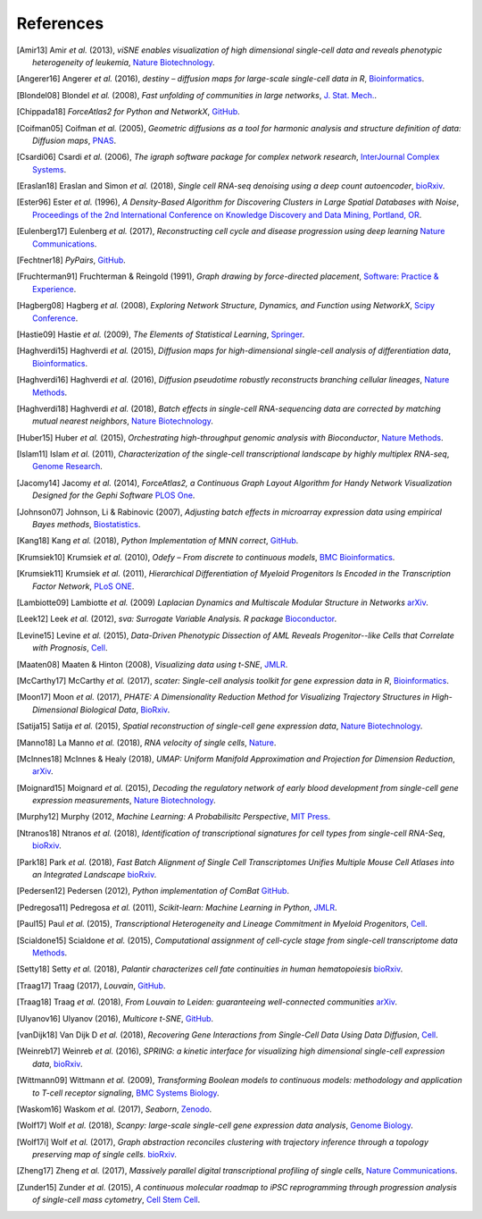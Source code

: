 References
----------

.. [Amir13] Amir *et al.* (2013),
   *viSNE enables visualization of high dimensional single-cell data and reveals phenotypic heterogeneity of leukemia*,
   `Nature Biotechnology <https://doi.org/10.1038/nbt.2594>`__.

.. [Angerer16] Angerer *et al.* (2016),
   *destiny – diffusion maps for large-scale single-cell data in R*,
   `Bioinformatics <https://doi.org/10.1093/bioinformatics/btv715>`__.

.. [Blondel08] Blondel *et al.* (2008),
   *Fast unfolding of communities in large networks*,
   `J. Stat. Mech. <https://doi.org/10.1088/1742-5468/2008/10/P10008>`__.

.. [Chippada18]
   *ForceAtlas2 for Python and NetworkX*,
   `GitHub <https://github.com/bhargavchippada/forceatlas2>`__.

.. [Coifman05] Coifman *et al.* (2005),
   *Geometric diffusions as a tool for harmonic analysis and structure definition of data: Diffusion maps*,
   `PNAS <https://doi.org/10.1038/nmeth.3971>`__.

.. [Csardi06] Csardi *et al.* (2006),
   *The igraph software package for complex network research*,
   `InterJournal Complex Systems <http://igraph.org>`__.

.. [Eraslan18] Eraslan and Simon *et al.* (2018),
   *Single cell RNA-seq denoising using a deep count autoencoder*,
   `bioRxiv <https://doi.org/10.1101/300681>`__.

.. [Ester96] Ester *et al.* (1996),
   *A Density-Based Algorithm for Discovering Clusters in Large Spatial Databases with Noise*,
   `Proceedings of the 2nd International Conference on Knowledge Discovery and Data Mining,
   Portland, OR <http://citeseerx.ist.psu.edu/viewdoc/summary?doi=10.1.1.121.9220>`__.

.. [Eulenberg17] Eulenberg *et al.* (2017),
   *Reconstructing cell cycle and disease progression using deep learning*
   `Nature Communications <https://doi.org/10.1101/081364>`__.

.. [Fechtner18]
   *PyPairs*,
   `GitHub <https://github.com/rfechtner/pypairs>`__.

.. [Fruchterman91] Fruchterman & Reingold (1991),
   *Graph drawing by force-directed placement*,
   `Software: Practice & Experience <http://doi.org:10.1002/spe.4380211102>`__.

.. [Hagberg08] Hagberg *et al.* (2008),
   *Exploring Network Structure, Dynamics, and Function using NetworkX*,
   `Scipy Conference <http://conference.scipy.org/proceedings/SciPy2008/paper_2/>`__.

.. [Hastie09]
   Hastie *et al.* (2009),
   *The Elements of Statistical Learning*,
   `Springer <https://web.stanford.edu/~hastie/ElemStatLearn/>`__.

.. [Haghverdi15] Haghverdi *et al.* (2015),
   *Diffusion maps for high-dimensional single-cell analysis of differentiation data*,
   `Bioinformatics <https://doi.org/10.1093/bioinformatics/btv325>`__.

.. [Haghverdi16] Haghverdi *et al.* (2016),
   *Diffusion pseudotime robustly reconstructs branching cellular lineages*,
   `Nature Methods <https://doi.org/10.1038/nmeth.3971>`__.

.. [Haghverdi18] Haghverdi *et al.* (2018),
   *Batch effects in single-cell RNA-sequencing data are corrected by matching mutual nearest neighbors*,
   `Nature Biotechnology <https://doi.org/10.1038/nbt.4091>`__.

.. [Huber15] Huber *et al.* (2015),
   *Orchestrating high-throughput genomic analysis with Bioconductor*,
   `Nature Methods <https://doi.org/10.1038/nmeth.3252>`__.

.. [Islam11] Islam *et al.* (2011),
   *Characterization of the single-cell transcriptional landscape by highly multiplex RNA-seq*,
   `Genome Research <https://doi.org/10.1101/gr.110882.110>`__.

.. [Jacomy14] Jacomy *et al.* (2014),
   *ForceAtlas2, a Continuous Graph Layout Algorithm for Handy Network Visualization Designed for the Gephi Software*
   `PLOS One <https://doi.org/10.1371/journal.pone.0098679>`__.

.. [Johnson07] Johnson, Li & Rabinovic (2007),
   *Adjusting batch effects in microarray expression data using empirical Bayes methods*,
   `Biostatistics <https://doi.org/10.1093/biostatistics/kxj037>`__.

.. [Kang18] Kang *et al.* (2018),
   *Python Implementation of MNN correct*,
   `GitHub <https://github.com/chriscainx/mnnpy>`__.

.. [Krumsiek10] Krumsiek *et al.* (2010),
   *Odefy – From discrete to continuous models*,
   `BMC Bioinformatics <https://doi.org/10.1186/1471-2105-11-233>`__.

.. [Krumsiek11] Krumsiek *et al.* (2011),
   *Hierarchical Differentiation of Myeloid Progenitors Is Encoded in the Transcription Factor Network*,
   `PLoS ONE <https://doi.org/10.1371/journal.pone.0022649>`__.

.. [Lambiotte09] Lambiotte *et al.* (2009)
   *Laplacian Dynamics and Multiscale Modular Structure in Networks*
   `arXiv <https://arxiv.org/abs/0812.1770>`__.
   
.. [Leek12] Leek *et al.* (2012),
   *sva: Surrogate Variable Analysis. R package*
   `Bioconductor <https://doi.org/10.18129/B9.bioc.sva>`__.

.. [Levine15] Levine *et al.* (2015),
   *Data-Driven Phenotypic Dissection of AML Reveals Progenitor--like Cells that Correlate with Prognosis*,
   `Cell <https://doi.org/10.1016/j.cell.2015.05.047>`__.

.. [Maaten08] Maaten & Hinton (2008),
   *Visualizing data using t-SNE*,
   `JMLR <http://www.jmlr.org/papers/v9/vandermaaten08a.html>`__.

.. [McCarthy17] McCarthy *et al.* (2017),
   *scater: Single-cell analysis toolkit for gene expression data in R*,
   `Bioinformatics <https://doi.org/10.1093/bioinformatics/btw777>`__.

.. [Moon17] Moon *et al.* (2017),
   *PHATE: A Dimensionality Reduction Method for Visualizing Trajectory Structures in High-Dimensional Biological Data*,
   `BioRxiv <http://biorxiv.org/content/early/2017/03/24/120378>`__.

.. [Satija15] Satija *et al.* (2015),
   *Spatial reconstruction of single-cell gene expression data*,
   `Nature Biotechnology <https://doi.org/10.1038/nbt.3192>`__.

.. [Manno18] La Manno *et al.* (2018),
   *RNA velocity of single cells*,
   `Nature <https://doi.org/10.1038/s41586-018-0414-6>`__.

.. [McInnes18] McInnes & Healy (2018),
   *UMAP: Uniform Manifold Approximation and Projection for Dimension Reduction*,
   `arXiv <https://arxiv.org/abs/1802.03426>`__.

.. [Moignard15] Moignard *et al.* (2015),
   *Decoding the regulatory network of early blood development from single-cell gene expression measurements*,
   `Nature Biotechnology <https://doi.org/10.1038/nbt.3154>`__.

.. [Murphy12]
   Murphy (2012,
   *Machine Learning: A Probabilisitc Perspective*,
   `MIT Press <https://mitpress.mit.edu/books/machine-learning-0>`__.

.. [Ntranos18] Ntranos *et al.* (2018),
   *Identification of transcriptional signatures for cell types from single-cell RNA-Seq*,
   `bioRxiv <https://doi.org/10.1101/258566>`__.

.. [Park18] Park *et al.* (2018),
   *Fast Batch Alignment of Single Cell Transcriptomes Unifies Multiple Mouse Cell Atlases into an Integrated Landscape*
   `bioRxiv <https://doi.org/10.1101/397042>`__.
   
.. [Pedersen12] Pedersen (2012),
   *Python implementation of ComBat*
   `GitHub <https://github.com/brentp/combat.py>`__.
   
.. [Pedregosa11] Pedregosa *et al.* (2011),
   *Scikit-learn: Machine Learning in Python*,
   `JMLR <http://www.jmlr.org/papers/v12/pedregosa11a.html>`__.

.. [Paul15] Paul *et al.* (2015),
   *Transcriptional Heterogeneity and Lineage Commitment in Myeloid Progenitors*,
   `Cell <https://doi.org/10.1016/j.cell.2015.11.013>`__.

.. [Scialdone15] Scialdone *et al.* (2015),
   *Computational assignment of cell-cycle stage from single-cell transcriptome data*
   `Methods <https://doi.org/10.1016/j.ymeth.2015.06.021>`__.

.. [Setty18] Setty *et al.* (2018),
   *Palantir characterizes cell fate continuities in human hematopoiesis*
   `bioRxiv <https://doi.org/10.1101/385328>`__.
   
.. [Traag17] Traag (2017),
   *Louvain*,
   `GitHub <https://doi.org/10.5281/zenodo.35117>`__.

.. [Traag18] Traag *et al.* (2018),
   *From Louvain to Leiden: guaranteeing well-connected communities*
   `arXiv <https://arxiv.org/abs/1810.08473>`__.

.. [Ulyanov16] Ulyanov (2016),
   *Multicore t-SNE*,
   `GitHub <https://github.com/DmitryUlyanov/Multicore-TSNE>`__.

.. [vanDijk18] Van Dijk D *et al.* (2018),
   *Recovering Gene Interactions from Single-Cell Data Using Data Diffusion*,
   `Cell <https://www.cell.com/cell/abstract/S0092-8674(18)30724-4>`__.

.. [Weinreb17] Weinreb *et al.* (2016),
   *SPRING: a kinetic interface for visualizing high dimensional single-cell expression data*,
   `bioRxiv <https://doi.org/10.1101/090332>`__.

.. [Wittmann09] Wittmann *et al.* (2009),
   *Transforming Boolean models to continuous models: methodology and application to T-cell receptor signaling*,
   `BMC Systems Biology <https://doi.org/10.1186/1752-0509-3-98>`__.

.. [Waskom16] Waskom *et al.* (2017),
   *Seaborn*,
   `Zenodo <https://doi.org/10.5281/zenodo.54844>`__.

.. [Wolf17] Wolf *et al.* (2018),
   *Scanpy: large-scale single-cell gene expression data analysis*,
   `Genome Biology <https://doi.org/10.1186/s13059-017-1382-0>`__.

.. [Wolf17i] Wolf *et al.* (2017),
   *Graph abstraction reconciles clustering with trajectory inference through a topology preserving map of single cells.*
   `bioRxiv <https://doi.org/10.1101/208819>`__.

.. [Zheng17] Zheng *et al.* (2017),
   *Massively parallel digital transcriptional profiling of single cells*,
   `Nature Communications <https://doi.org/10.1038/ncomms14049>`__.

.. [Zunder15] Zunder *et al.* (2015),
   *A continuous molecular roadmap to iPSC reprogramming through progression analysis of single-cell mass cytometry*,
   `Cell Stem Cell <https://doi.org/10.1016/j.stem.2015.01.015>`__.

